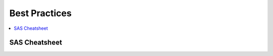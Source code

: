 .. _bestpractices:

==============
Best Practices
==============

.. contents:: :local:

SAS Cheatsheet
==============

.. image:: SAS_best.png

